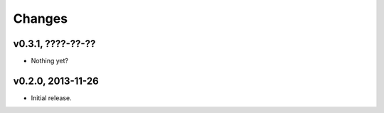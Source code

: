 Changes
=======

v0.3.1, ????-??-??
------------------

* Nothing yet?

v0.2.0, 2013-11-26
------------------

* Initial release.
